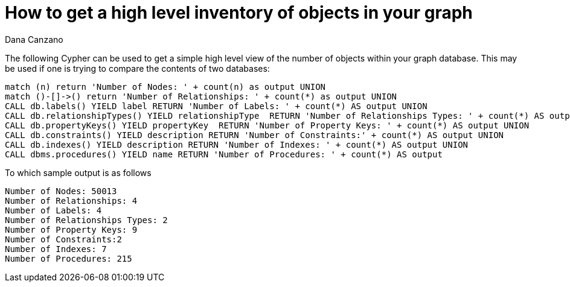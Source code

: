 = How to get a high level inventory of objects in your graph
:slug: how-to-get-a-high-level-inventory-of-objects-in-your-graph
:author: Dana Canzano
:twitter:
:neo4j-versions: 3.0
:tags: metadata, procedures
:public:
:category: cypher

The following Cypher can be used to get a simple high level view of the number of objects within your graph database.
This may be used if one is trying to compare the contents of two databases:

----
match (n) return 'Number of Nodes: ' + count(n) as output UNION
match ()-[]->() return 'Number of Relationships: ' + count(*) as output UNION
CALL db.labels() YIELD label RETURN 'Number of Labels: ' + count(*) AS output UNION
CALL db.relationshipTypes() YIELD relationshipType  RETURN 'Number of Relationships Types: ' + count(*) AS output UNION
CALL db.propertyKeys() YIELD propertyKey  RETURN 'Number of Property Keys: ' + count(*) AS output UNION
CALL db.constraints() YIELD description RETURN 'Number of Constraints:' + count(*) AS output UNION
CALL db.indexes() YIELD description RETURN 'Number of Indexes: ' + count(*) AS output UNION
CALL dbms.procedures() YIELD name RETURN 'Number of Procedures: ' + count(*) AS output
----

To which sample output is as follows

----
Number of Nodes: 50013
Number of Relationships: 4
Number of Labels: 4
Number of Relationships Types: 2
Number of Property Keys: 9
Number of Constraints:2
Number of Indexes: 7
Number of Procedures: 215
----


